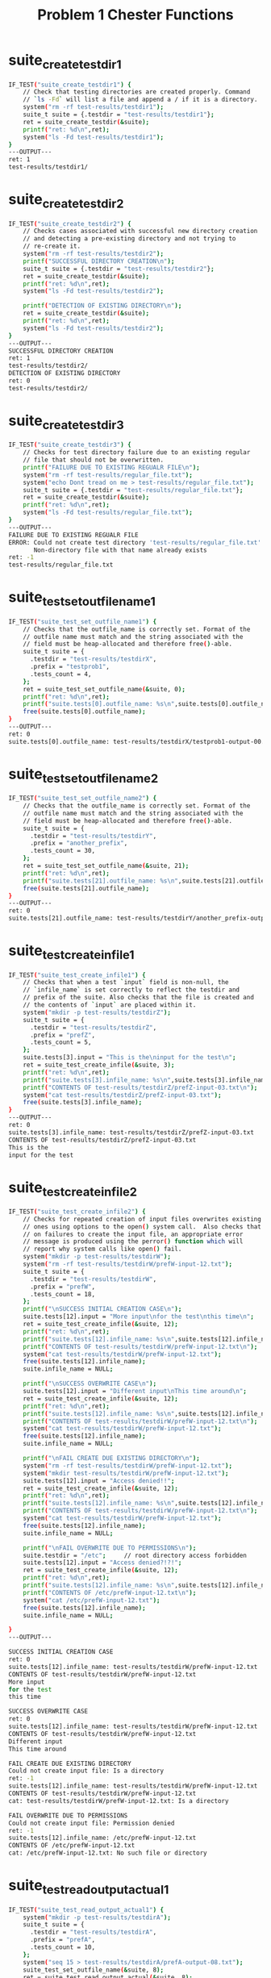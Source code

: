 #+TITLE: Problem 1 Chester Functions
#+TESTY: PREFIX="prob1"
#+TESTY: USE_VALGRIND=1
# disable memory leak detection in forked children
#+TESTY: VALGRIND_OPTS="--child-silent-after-fork=yes"
#+TESTY: USE_STDBUF=1

* suite_create_testdir1
#+TESTY: program='./test_chester suite_create_testdir1'
#+BEGIN_SRC sh
IF_TEST("suite_create_testdir1") { 
    // Check that testing directories are created properly. Command
    // `ls -Fd` will list a file and append a / if it is a directory.
    system("rm -rf test-results/testdir1");
    suite_t suite = {.testdir = "test-results/testdir1"};
    ret = suite_create_testdir(&suite);
    printf("ret: %d\n",ret);
    system("ls -Fd test-results/testdir1");
}
---OUTPUT---
ret: 1
test-results/testdir1/
#+END_SRC

* suite_create_testdir2
#+TESTY: program='./test_chester suite_create_testdir2'
#+BEGIN_SRC sh
IF_TEST("suite_create_testdir2") { 
    // Checks cases associated with successful new directory creation
    // and detecting a pre-existing directory and not trying to
    // re-create it.
    system("rm -rf test-results/testdir2");
    printf("SUCCESSFUL DIRECTORY CREATION\n");
    suite_t suite = {.testdir = "test-results/testdir2"};
    ret = suite_create_testdir(&suite);
    printf("ret: %d\n",ret);
    system("ls -Fd test-results/testdir2");

    printf("DETECTION OF EXISTING DIRECTORY\n");
    ret = suite_create_testdir(&suite);
    printf("ret: %d\n",ret);
    system("ls -Fd test-results/testdir2");
}
---OUTPUT---
SUCCESSFUL DIRECTORY CREATION
ret: 1
test-results/testdir2/
DETECTION OF EXISTING DIRECTORY
ret: 0
test-results/testdir2/
#+END_SRC

* suite_create_testdir3
#+TESTY: program='./test_chester suite_create_testdir3'
#+BEGIN_SRC sh
IF_TEST("suite_create_testdir3") { 
    // Checks for test directory failure due to an existing regular
    // file that should not be overwritten.
    printf("FAILURE DUE TO EXISTING REGUALR FILE\n");
    system("rm -rf test-results/regular_file.txt");
    system("echo Dont tread on me > test-results/regular_file.txt");
    suite_t suite = {.testdir = "test-results/regular_file.txt"};
    ret = suite_create_testdir(&suite);
    printf("ret: %d\n",ret);
    system("ls -Fd test-results/regular_file.txt");
}
---OUTPUT---
FAILURE DUE TO EXISTING REGUALR FILE
ERROR: Could not create test directory 'test-results/regular_file.txt'
       Non-directory file with that name already exists
ret: -1
test-results/regular_file.txt
#+END_SRC

* suite_test_set_outfile_name1
#+TESTY: program='./test_chester suite_test_set_outfile_name1'
#+BEGIN_SRC sh
IF_TEST("suite_test_set_outfile_name1") { 
    // Checks that the outfile_name is correctly set. Format of the
    // outfile name must match and the string associated with the
    // field must be heap-allocated and therefore free()-able.
    suite_t suite = {
      .testdir = "test-results/testdirX",
      .prefix = "testprob1",
      .tests_count = 4,
    };
    ret = suite_test_set_outfile_name(&suite, 0);
    printf("ret: %d\n",ret);
    printf("suite.tests[0].outfile_name: %s\n",suite.tests[0].outfile_name);
    free(suite.tests[0].outfile_name);
}
---OUTPUT---
ret: 0
suite.tests[0].outfile_name: test-results/testdirX/testprob1-output-00.txt
#+END_SRC

* suite_test_set_outfile_name2
#+TESTY: program='./test_chester suite_test_set_outfile_name2'
#+BEGIN_SRC sh
IF_TEST("suite_test_set_outfile_name2") { 
    // Checks that the outfile_name is correctly set. Format of the
    // outfile name must match and the string associated with the
    // field must be heap-allocated and therefore free()-able.
    suite_t suite = {
      .testdir = "test-results/testdirY",
      .prefix = "another_prefix",
      .tests_count = 30,
    };
    ret = suite_test_set_outfile_name(&suite, 21);
    printf("ret: %d\n",ret);
    printf("suite.tests[21].outfile_name: %s\n",suite.tests[21].outfile_name);
    free(suite.tests[21].outfile_name);
}
---OUTPUT---
ret: 0
suite.tests[21].outfile_name: test-results/testdirY/another_prefix-output-21.txt
#+END_SRC

* suite_test_create_infile1
#+TESTY: program='./test_chester suite_test_create_infile1'
#+BEGIN_SRC sh
IF_TEST("suite_test_create_infile1") { 
    // Checks that when a test `input` field is non-null, the
    // `infile_name` is set correctly to reflect the testdir and
    // prefix of the suite. Also checks that the file is created and
    // the contents of `input` are placed within it.
    system("mkdir -p test-results/testdirZ");
    suite_t suite = {
      .testdir = "test-results/testdirZ",
      .prefix = "prefZ",
      .tests_count = 5,
    };
    suite.tests[3].input = "This is the\ninput for the test\n";
    ret = suite_test_create_infile(&suite, 3);
    printf("ret: %d\n",ret);
    printf("suite.tests[3].infile_name: %s\n",suite.tests[3].infile_name);
    printf("CONTENTS OF test-results/testdirZ/prefZ-input-03.txt\n"); 
    system("cat test-results/testdirZ/prefZ-input-03.txt");
    free(suite.tests[3].infile_name);
}
---OUTPUT---
ret: 0
suite.tests[3].infile_name: test-results/testdirZ/prefZ-input-03.txt
CONTENTS OF test-results/testdirZ/prefZ-input-03.txt
This is the
input for the test
#+END_SRC

* suite_test_create_infile2
#+TESTY: program='./test_chester suite_test_create_infile2'
#+BEGIN_SRC sh
IF_TEST("suite_test_create_infile2") { 
    // Checks for repeated creation of input files overwrites existing
    // ones using options to the open() system call.  Also checks that
    // on failures to create the input file, an appropriate error
    // message is produced using the perror() function which will
    // report why system calls like open() fail.
    system("mkdir -p test-results/testdirW");
    system("rm -rf test-results/testdirW/prefW-input-12.txt");
    suite_t suite = {
      .testdir = "test-results/testdirW",
      .prefix = "prefW",
      .tests_count = 18,
    };
    printf("\nSUCCESS INITIAL CREATION CASE\n");
    suite.tests[12].input = "More input\nfor the test\nthis time\n";
    ret = suite_test_create_infile(&suite, 12);
    printf("ret: %d\n",ret);
    printf("suite.tests[12].infile_name: %s\n",suite.tests[12].infile_name);
    printf("CONTENTS OF test-results/testdirW/prefW-input-12.txt\n"); 
    system("cat test-results/testdirW/prefW-input-12.txt");
    free(suite.tests[12].infile_name);
    suite.infile_name = NULL;

    printf("\nSUCCESS OVERWRITE CASE\n");
    suite.tests[12].input = "Different input\nThis time around\n";
    ret = suite_test_create_infile(&suite, 12);
    printf("ret: %d\n",ret);
    printf("suite.tests[12].infile_name: %s\n",suite.tests[12].infile_name);
    printf("CONTENTS OF test-results/testdirW/prefW-input-12.txt\n"); 
    system("cat test-results/testdirW/prefW-input-12.txt");
    free(suite.tests[12].infile_name);
    suite.infile_name = NULL;
  
    printf("\nFAIL CREATE DUE EXISTING DIRECTORY\n");
    system("rm -rf test-results/testdirW/prefW-input-12.txt");
    system("mkdir test-results/testdirW/prefW-input-12.txt");
    suite.tests[12].input = "Access denied!!";
    ret = suite_test_create_infile(&suite, 12);
    printf("ret: %d\n",ret);
    printf("suite.tests[12].infile_name: %s\n",suite.tests[12].infile_name);
    printf("CONTENTS OF test-results/testdirW/prefW-input-12.txt\n"); 
    system("cat test-results/testdirW/prefW-input-12.txt");
    free(suite.tests[12].infile_name);
    suite.infile_name = NULL;

    printf("\nFAIL OVERWRITE DUE TO PERMISSIONS\n");
    suite.testdir = "/etc";     // root directory access forbidden
    suite.tests[12].input = "Access denied?!?!";
    ret = suite_test_create_infile(&suite, 12);
    printf("ret: %d\n",ret);
    printf("suite.tests[12].infile_name: %s\n",suite.tests[12].infile_name);
    printf("CONTENTS OF /etc/prefW-input-12.txt\n"); 
    system("cat /etc/prefW-input-12.txt");
    free(suite.tests[12].infile_name);
    suite.infile_name = NULL;

}
---OUTPUT---

SUCCESS INITIAL CREATION CASE
ret: 0
suite.tests[12].infile_name: test-results/testdirW/prefW-input-12.txt
CONTENTS OF test-results/testdirW/prefW-input-12.txt
More input
for the test
this time

SUCCESS OVERWRITE CASE
ret: 0
suite.tests[12].infile_name: test-results/testdirW/prefW-input-12.txt
CONTENTS OF test-results/testdirW/prefW-input-12.txt
Different input
This time around

FAIL CREATE DUE EXISTING DIRECTORY
Could not create input file: Is a directory
ret: -1
suite.tests[12].infile_name: test-results/testdirW/prefW-input-12.txt
CONTENTS OF test-results/testdirW/prefW-input-12.txt
cat: test-results/testdirW/prefW-input-12.txt: Is a directory

FAIL OVERWRITE DUE TO PERMISSIONS
Could not create input file: Permission denied
ret: -1
suite.tests[12].infile_name: /etc/prefW-input-12.txt
CONTENTS OF /etc/prefW-input-12.txt
cat: /etc/prefW-input-12.txt: No such file or directory
#+END_SRC

* suite_test_read_output_actual1
#+TESTY: program='./test_chester suite_test_read_output_actual1'
#+BEGIN_SRC sh
IF_TEST("suite_test_read_output_actual1") { 
    system("mkdir -p test-results/testdirA");
    suite_t suite = {
      .testdir = "test-results/testdirA",
      .prefix = "prefA",
      .tests_count = 10,
    };
    system("seq 15 > test-results/testdirA/prefA-output-08.txt");
    suite_test_set_outfile_name(&suite, 8);
    ret = suite_test_read_output_actual(&suite, 8);
    printf("ret: %d\n",ret);
    printf("suite.tests[8].output_actual:\n---\n%s---\n",suite.tests[8].output_actual);
    free(suite.tests[8].outfile_name);
    free(suite.tests[8].output_actual);
}
---OUTPUT---
ret: 36
suite.tests[8].output_actual:
---
1
2
3
4
5
6
7
8
9
10
11
12
13
14
15
---
#+END_SRC

* suite_test_read_output_actual2
#+TESTY: program='./test_chester suite_test_read_output_actual2'
#+BEGIN_SRC sh
IF_TEST("suite_test_read_output_actual2") { 
    // Checks that larger more complex files are correctly read during
    // input accumulation.
    system("mkdir -p test-results/testdirB");
    suite_t suite = {
      .testdir = "test-results/testdirB",
      .prefix = "prefB",
      .tests_count = 20,
    };  
    printf("FIRST CASE OF MULTILINE TEXT\n");
    system("rm -rf file.txt");
    system("echo Mauris ac felis vel velit tristique     >> file.txt");
    system("echo imperdiet.  Nullam eu ante vel est      >> file.txt");
    system("echo convallis dignissim.  Fusce suscipit,   >> file.txt");
    system("echo wisi nec facilisis facilisis, est dui   >> file.txt");
    system("echo fermentum leo, quis tempor ligula erat  >> file.txt");
    system("echo quis odio.  Nunc porta vulputate tellus.>> file.txt");
    system("echo Nunc rutrum turpis sed pede.  Sed       >> file.txt");
    system("echo bibendum.  Aliquam posuere.  Nunc       >> file.txt");
    system("echo aliquet, augue nec adipiscing interdum, >> file.txt");
    system("echo lacus tellus malesuada massa, quis      >> file.txt");
    system("echo varius mi purus non odio.               >> file.txt");
    system("mv file.txt test-results/testdirB/prefB-output-18.txt");
    suite_test_set_outfile_name(&suite, 18);
    ret = suite_test_read_output_actual(&suite, 18);
    printf("ret: %d\n",ret);
    printf("suite.tests[18].output_actual:\n---\n%s---\n",suite.tests[18].output_actual);
    free(suite.tests[18].outfile_name);
    free(suite.tests[18].output_actual);

    printf("\nSECOND CASE OF LARGE NUMERIC VALUES\n");
    system("rm -rf file.txt");
    system("seq -w 500400300200100000 500400300200102500 > file.txt");
    system("mv file.txt test-results/testdirB/prefB-output-12.txt");
    suite_test_set_outfile_name(&suite, 12);
    ret = suite_test_read_output_actual(&suite, 12);
    printf("ret: %d\n",ret);
    // printf("suite.tests[12].output_actual:\n---\n%s---\n",suite.tests[12].output_actual);
    // 
    // printing the entire string is a LOT to check, so print a few
    // sample locations, 19 chars per line, print sprinkling of lines.
    char *out = suite.tests[12].output_actual;
    int len = strlen(out);
    for(int i=0; i < len; i+=19*25){
      printf("[%5d]: %.19s",i,out+i);
    }
    printf("END:\n%s",out+len-19*2);

    free(suite.tests[12].outfile_name);
    free(suite.tests[12].output_actual);
}
---OUTPUT---
FIRST CASE OF MULTILINE TEXT
ret: 390
suite.tests[18].output_actual:
---
Mauris ac felis vel velit tristique
imperdiet. Nullam eu ante vel est
convallis dignissim. Fusce suscipit,
wisi nec facilisis facilisis, est dui
fermentum leo, quis tempor ligula erat
quis odio. Nunc porta vulputate tellus.
Nunc rutrum turpis sed pede. Sed
bibendum. Aliquam posuere. Nunc
aliquet, augue nec adipiscing interdum,
lacus tellus malesuada massa, quis
varius mi purus non odio.
---

SECOND CASE OF LARGE NUMERIC VALUES
ret: 47519
[    0]: 500400300200100000
[  475]: 500400300200100025
[  950]: 500400300200100050
[ 1425]: 500400300200100075
[ 1900]: 500400300200100100
[ 2375]: 500400300200100125
[ 2850]: 500400300200100150
[ 3325]: 500400300200100175
[ 3800]: 500400300200100200
[ 4275]: 500400300200100225
[ 4750]: 500400300200100250
[ 5225]: 500400300200100275
[ 5700]: 500400300200100300
[ 6175]: 500400300200100325
[ 6650]: 500400300200100350
[ 7125]: 500400300200100375
[ 7600]: 500400300200100400
[ 8075]: 500400300200100425
[ 8550]: 500400300200100450
[ 9025]: 500400300200100475
[ 9500]: 500400300200100500
[ 9975]: 500400300200100525
[10450]: 500400300200100550
[10925]: 500400300200100575
[11400]: 500400300200100600
[11875]: 500400300200100625
[12350]: 500400300200100650
[12825]: 500400300200100675
[13300]: 500400300200100700
[13775]: 500400300200100725
[14250]: 500400300200100750
[14725]: 500400300200100775
[15200]: 500400300200100800
[15675]: 500400300200100825
[16150]: 500400300200100850
[16625]: 500400300200100875
[17100]: 500400300200100900
[17575]: 500400300200100925
[18050]: 500400300200100950
[18525]: 500400300200100975
[19000]: 500400300200101000
[19475]: 500400300200101025
[19950]: 500400300200101050
[20425]: 500400300200101075
[20900]: 500400300200101100
[21375]: 500400300200101125
[21850]: 500400300200101150
[22325]: 500400300200101175
[22800]: 500400300200101200
[23275]: 500400300200101225
[23750]: 500400300200101250
[24225]: 500400300200101275
[24700]: 500400300200101300
[25175]: 500400300200101325
[25650]: 500400300200101350
[26125]: 500400300200101375
[26600]: 500400300200101400
[27075]: 500400300200101425
[27550]: 500400300200101450
[28025]: 500400300200101475
[28500]: 500400300200101500
[28975]: 500400300200101525
[29450]: 500400300200101550
[29925]: 500400300200101575
[30400]: 500400300200101600
[30875]: 500400300200101625
[31350]: 500400300200101650
[31825]: 500400300200101675
[32300]: 500400300200101700
[32775]: 500400300200101725
[33250]: 500400300200101750
[33725]: 500400300200101775
[34200]: 500400300200101800
[34675]: 500400300200101825
[35150]: 500400300200101850
[35625]: 500400300200101875
[36100]: 500400300200101900
[36575]: 500400300200101925
[37050]: 500400300200101950
[37525]: 500400300200101975
[38000]: 500400300200102000
[38475]: 500400300200102025
[38950]: 500400300200102050
[39425]: 500400300200102075
[39900]: 500400300200102100
[40375]: 500400300200102125
[40850]: 500400300200102150
[41325]: 500400300200102175
[41800]: 500400300200102200
[42275]: 500400300200102225
[42750]: 500400300200102250
[43225]: 500400300200102275
[43700]: 500400300200102300
[44175]: 500400300200102325
[44650]: 500400300200102350
[45125]: 500400300200102375
[45600]: 500400300200102400
[46075]: 500400300200102425
[46550]: 500400300200102450
[47025]: 500400300200102475
[47500]: 500400300200102500
END:
500400300200102499
500400300200102500
#+END_SRC

* suite_test_read_output_actual3
#+TESTY: program='./test_chester suite_test_read_output_actual3'
#+BEGIN_SRC sh
IF_TEST("suite_test_read_output_actual3") { 
    // Checks that edge cases like absence of outfile_name or
    // inability to read it are reported via error mesages.
    system("mkdir -p test-results/testdirC");
    suite_t suite = {
      .testdir = "test-results/testdirC",
      .prefix = "prefC",
      .tests_count = 50,
    };

    printf("\nEXISTING BUT EMPTY OUTPUT FILE\n");
    suite_test_set_outfile_name(&suite, 32);
    system("touch test-results/testdirC/prefC-output-32.txt");
    ret = suite_test_read_output_actual(&suite, 32);
    printf("ret: %d\n",ret);
    printf("suite.tests[32].output_actual:\n---\n%s---\n",suite.tests[32].output_actual);
    free(suite.tests[32].outfile_name);
    free(suite.tests[32].output_actual);

    printf("\nMISSING OUTPUT FILE\n");
    suite_test_set_outfile_name(&suite, 36);
    ret = suite_test_read_output_actual(&suite, 36);
    printf("ret: %d\n",ret);
    printf("suite.tests[36].output_actual:\n---\n%s---\n",suite.tests[36].output_actual);
    free(suite.tests[36].outfile_name);
    /// free(suite.tests[36].output_actual);  // should still be NULL

    printf("\nOUTPUT FILE CANNOT BE OPENED FOR READING\n");
    suite_test_set_outfile_name(&suite, 45);
    system("touch test-results/testdirC/prefC-output-35.txt");
    system("chmod ugo-r test-results/testdirC/prefC-output-35.txt");
    ret = suite_test_read_output_actual(&suite, 45);
    printf("ret: %d\n",ret);
    printf("suite.tests[45].output_actual:\n---\n%s---\n",suite.tests[45].output_actual);
    free(suite.tests[45].outfile_name);
    /// free(suite.tests[45].output_actual);  // should still be NULL
}
---OUTPUT---

EXISTING BUT EMPTY OUTPUT FILE
ret: 0
suite.tests[32].output_actual:
---
---

MISSING OUTPUT FILE
Couldn't open file: No such file or directory
ret: -1
suite.tests[36].output_actual:
---
(null)---

OUTPUT FILE CANNOT BE OPENED FOR READING
Couldn't open file: No such file or directory
ret: -1
suite.tests[45].output_actual:
---
(null)---
#+END_SRC

